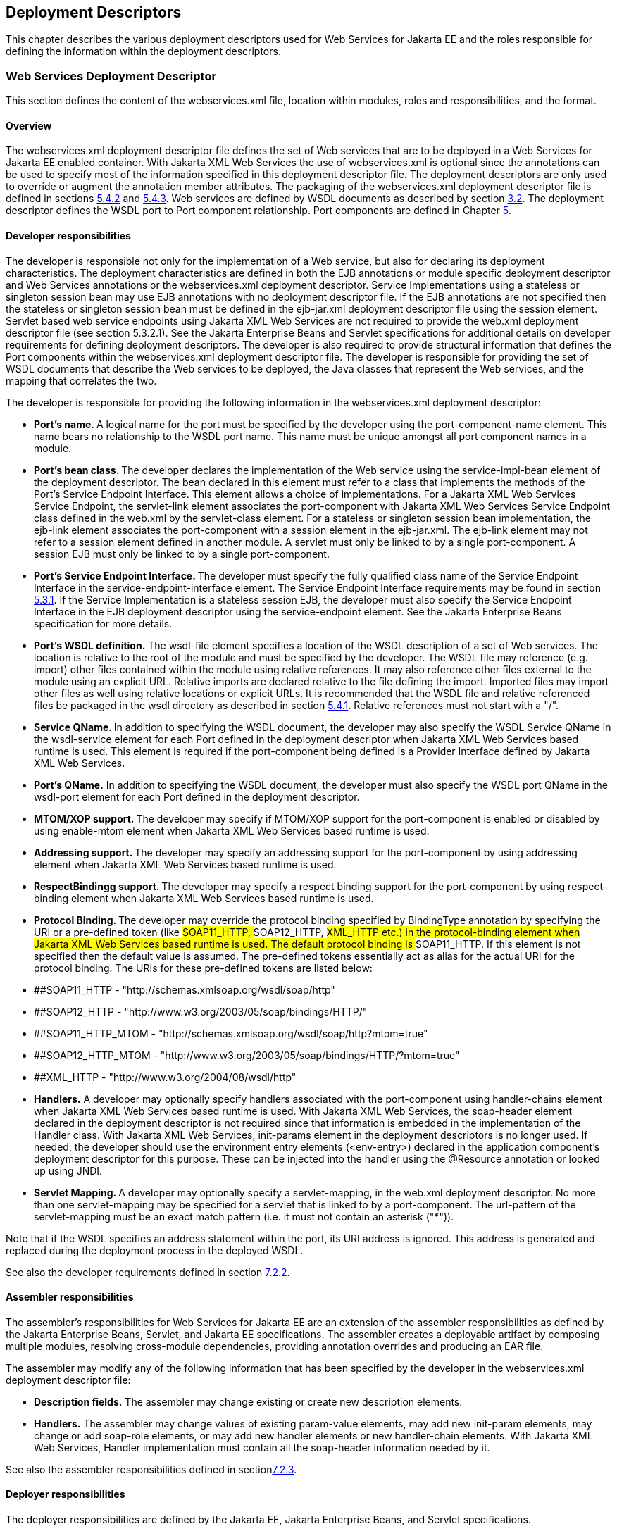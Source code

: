== Deployment Descriptors

This chapter describes the various deployment descriptors used for Web
Services for Jakarta EE and the roles responsible for defining the
information within the deployment descriptors.

[#anchor-66]
=== Web Services Deployment Descriptor

This section defines the content of the webservices.xml file, location
within modules, roles and responsibilities, and the format.

==== Overview

The webservices.xml deployment descriptor file defines the set of Web
services that are to be deployed in a Web Services for Jakarta EE enabled
container. With Jakarta XML Web Services the use of webservices.xml is 
optional since the annotations can be used to specify most of the information 
specified in this deployment descriptor file. The deployment descriptors 
are only used to override or augment the annotation member attributes. 
The packaging of the webservices.xml deployment descriptor file is defined
in sections link:#anchor-55[5.4.2] and link:#anchor-56[5.4.3]. Web
services are defined by WSDL documents as described by section
link:#anchor-4[3.2]. The deployment descriptor defines the WSDL port to
Port component relationship. Port components are defined in Chapter
link:#anchor-35[5].

==== Developer responsibilities

The developer is responsible not only for the implementation of a Web
service, but also for declaring its deployment characteristics. The
deployment characteristics are defined in both the EJB annotations or
module specific deployment descriptor and Web Services annotations or
the webservices.xml deployment descriptor. Service Implementations using
a stateless or singleton session bean may use EJB annotations with no
deployment descriptor file. If the EJB annotations are not specified
then the stateless or singleton session bean must be defined in the
ejb-jar.xml deployment descriptor file using the session element.
Servlet based web service endpoints using Jakarta XML Web Services
are not required to provide the web.xml deployment descriptor file 
(see section 5.3.2.1). See the Jakarta Enterprise Beans and Servlet 
specifications for additional details on developer requirements for 
defining deployment descriptors. The developer is also required to 
provide structural information that defines the Port components within 
the webservices.xml deployment descriptor file. The developer is 
responsible for providing the set of WSDL documents that describe the 
Web services to be deployed, the Java classes that represent the 
Web services, and the mapping that correlates the two.

The developer is responsible for providing the following information in
the webservices.xml deployment descriptor:

* **Port's name. **A logical name for the port must be specified by the
developer using the port-component-name element. This name bears no
relationship to the WSDL port name. This name must be unique amongst all
port component names in a module.
* **Port's bean class. **The developer declares the implementation of
the Web service using the service-impl-bean element of the deployment
descriptor. The bean declared in this element must refer to a class that
implements the methods of the Port's Service Endpoint Interface. This
element allows a choice of implementations. For a Jakarta XML Web Services 
Service Endpoint, the servlet-link element associates the port-component 
with Jakarta XML Web Services Service Endpoint class defined 
in the web.xml by the servlet-class element. For a stateless or singleton 
session bean implementation, the ejb-link element associates the port-component 
with a session element in the ejb-jar.xml. The ejb-link element may not refer 
to a session element defined in another module. A servlet must only be linked 
to by a single port-component. A session EJB must only be linked to by a 
single port-component.
* **Port's Service Endpoint Interface. **The developer must specify the
fully qualified class name of the Service Endpoint Interface in the
service-endpoint-interface element. The Service Endpoint Interface
requirements may be found in section link:#anchor-42[5.3.1]. If the
Service Implementation is a stateless session EJB, the developer must
also specify the Service Endpoint Interface in the EJB deployment
descriptor using the service-endpoint element. See the Jakarta Enterprise
Beans specification for more details.
* *Port's WSDL definition.* The wsdl-file element specifies a location
of the WSDL description of a set of Web services. The location is
relative to the root of the module and must be specified by the
developer. The WSDL file may reference (e.g. import) other files
contained within the module using relative references. It may also
reference other files external to the module using an explicit URL.
Relative imports are declared relative to the file defining the import.
Imported files may import other files as well using relative locations
or explicit URLs. It is recommended that the WSDL file and relative
referenced files be packaged in the wsdl directory as described in
section link:#anchor-52[5.4.1]. Relative references must not start with
a "/".
* **Service QName. **In addition to specifying the WSDL document, the
developer may also specify the WSDL Service QName in the wsdl-service
element for each Port defined in the deployment descriptor when Jakarta 
XML Web Services based runtime is used. This element is required if the 
port-component being defined is a Provider Interface defined by Jakarta 
XML Web Services.
* *Port's QName.* In addition to specifying the WSDL document, the
developer must also specify the WSDL port QName in the wsdl-port element
for each Port defined in the deployment descriptor.
* **MTOM/XOP support. **The developer may specify if MTOM/XOP support
for the port-component is enabled or disabled by using enable-mtom
element when Jakarta XML Web Services based runtime is used.
* **Addressing support. **The developer may specify an addressing
support for the port-component by using addressing element when 
Jakarta XML Web Services based runtime is used.
* **RespectBindingg support. **The developer may specify a respect
binding support for the port-component by using respect-binding element
when Jakarta XML Web Services based runtime is used.
* **Protocol Binding. **The developer may override the protocol binding
specified by BindingType annotation by specifying the URI or a
pre-defined token (like ##SOAP11_HTTP, ##SOAP12_HTTP, ##XML_HTTP etc.)
in the protocol-binding element when Jakarta XML Web Services based 
runtime is used. The default protocol binding is ##SOAP11_HTTP. If this 
element is not specified then the default value is assumed. The pre-defined 
tokens essentially act as alias for the actual URI for the protocol binding.
The URIs for these pre-defined tokens are listed below:
* ##SOAP11_HTTP - "http://schemas.xmlsoap.org/wsdl/soap/http"
* ##SOAP12_HTTP - "http://www.w3.org/2003/05/soap/bindings/HTTP/"
* ##SOAP11_HTTP_MTOM -
"http://schemas.xmlsoap.org/wsdl/soap/http?mtom=true"
* ##SOAP12_HTTP_MTOM -
"http://www.w3.org/2003/05/soap/bindings/HTTP/?mtom=true"
* ##XML_HTTP - "http://www.w3.org/2004/08/wsdl/http"
* *Handlers.* A developer may optionally specify handlers associated
with the port-component using handler-chains element when Jakarta XML 
Web Services based runtime is used. With Jakarta XML Web Services, 
the soap-header element declared in the deployment descriptor is not 
required since that information is embedded in the implementation of 
the Handler class. With Jakarta XML Web Services, init-params element 
in the deployment descriptors is no longer used. If needed, the
developer should use the environment entry elements (<env-entry>)
declared in the application component's deployment descriptor for this
purpose. These can be injected into the handler using the @Resource
annotation or looked up using JNDI.
* **Servlet Mapping. **A developer may optionally specify a servlet-mapping, 
in the web.xml deployment descriptor.  No more than one servlet-mapping 
may be specified for a servlet that is linked to by a port-component. 
The url-pattern of the servlet-mapping must be an exact match pattern 
(i.e.  it must not contain an asterisk ("*")).

Note that if the WSDL specifies an address statement within the port,
its URI address is ignored. This address is generated and replaced
during the deployment process in the deployed WSDL.

See also the developer requirements defined in section
link:#anchor-71[7.2.2].

==== Assembler responsibilities

The assembler's responsibilities for Web Services for Jakarta EE are an
extension of the assembler responsibilities as defined by the Jakarta Enterprise
Beans, Servlet, and Jakarta EE specifications. The assembler creates a
deployable artifact by composing multiple modules, resolving
cross-module dependencies, providing annotation overrides and producing
an EAR file.

The assembler may modify any of the following information that has been
specified by the developer in the webservices.xml deployment descriptor
file:

* *Description fields.* The assembler may change existing or create new
description elements.
* *Handlers.* The assembler may change values of existing param-value
elements, may add new init-param elements, may change or add soap-role elements, 
or may add new handler elements or new handler-chain elements. With Jakarta XML Web Services, 
Handler implementation must contain all the soap-header information needed by it.

See also the assembler responsibilities defined in
sectionlink:#anchor-72[7.2.3].

==== Deployer responsibilities

The deployer responsibilities are defined by the Jakarta EE, Jakarta Enterprise
Beans, and Servlet specifications.

In addition, the deployer must resolve the following information:

* where published WSDL definitions are placed. The deployer must publish
every webservice-description wsdl-file with the correct port address
attribute value to access the service.
* the value of the port address attribute for deployed services.

==== Web Services Deployment Descriptor XML Schema

The XML Schema for the Web service deployment descriptor is described at
http://xmlns.jcp.org/xml/ns/javaee/javaee_web_services_1_4.xsd

[#anchor-67]
=== Service Reference Deployment Descriptor Information

This section defines the function of the Service Reference XML schema
file, its use within modules, the platform roles and responsibilities
for defining instance data, and the format.

==== Overview

The Service Reference XML schema defines the schema for service
reference entries. These entries declare references to Web services used
by a Jakarta EE component in the web, EJB, or application client container.
With Jakarta XML Web Services, these entries are not required if
jakarta.xml.ws.WebServiceRef annotation is used. If the Web services
client is a Jakarta EE component, then it uses a logical name for the Web
service called a service reference to look up the service. Any component
that uses a Web service reference must declare a dependency on the Web
service reference in a module'ss deployment descriptor file.

[#anchor-71]
==== Developer responsibilities

The developer is responsible for defining a service-ref for each Web
service a component within the module wants to reference. This includes
the following information:

* **Service Reference Name. **This defines a logical name for the
reference that is used in the client source code. It is recommended, but
not required that the name begin with service/.
* *Service type:* The service-interface element defines the fully
qualified name of the Jakarta XML Web Services Service Interface/Class 
class returned by the JNDI lookup.
* *Service Reference type:* The service-ref-type element declares the
type of the service-ref element that is injected or returned when a JNDI
lookup is done. This must be either a fully qualified name of Service
class or the fully qualified name of Service endpoint interface class.
This is an optional element and used only with Jakarta XML Web Services.
* *Ports.* The developer declares requirements for container managed
port resolution using the port-component-ref element. The
port-component-ref elements are resolved to a WSDL port by the
container. See Chapter link:#anchor-18[4] for a discussion of container
managed port access.
* *MTOM/XOP support.* The developer may specify if MTOM/XOP support for
the port-component-ref is enabled or disabled by using enable-mtom
element when Jakarta XML Web Services based runtime is used.
* *Addressing support.* The developer may specify an addressing support
for the port-component-ref by using _addressing_ element when Jakarta 
XML Web Services based runtime is used.
* *RespectBinding support.* The developer may specify a respect binding
support for the _port-component-ref_ by using _respect-binding_ element
when Jakarta XML Web Services based runtime is used.

The developer may specify the following information:

* [#anchor-73]##**WSDL definition.** The wsdl-file element specifies a
location of the WSDL description of the service. The location is
relative to the root of the module. The WSDL description may be a
partial WSDL, but must at least include the portType and binding
elements. The WSDL description provided by the developer is considered a
template that must be preserved by the assembly/deployment process. In
other words, the WSDL description contains a declaration of the
application’s dependency on portTypes, bindings, and QNames. The WSDL
document must be fully specified, including the service and port
elements, if the application is dependent on port QNames (e.g. uses the
Service.getPort(QName,Class) method). The developer must specify the
wsdl-file if any of the Service methods declared in section
link:#anchor-31[4.2.4.4] or link:#anchor-32[4.2.4.5] are used. The WSDL
file may reference (e.g. import) other files contained within the module
using relative references. It may also reference other files external to
the module using an explicit URL. Relative imports are declared relative
to the file defining the import. Imported files may import other files
as well using relative locations or explicit URLs. Relative references
must not start with a "/".
* *Service Port.* If the specified wsdl-file has more than one service
element, the developer must specify the service-qname.
* *Handlers.* The developer may optionally use the handler-chains
element when specifying handler chains associated with the service-ref
under Jakarta XML Web Services based runtime.

[#anchor-72]
==== Assembler responsibilities

In addition to the responsibilities defined within the Jakarta EE
specification, the assembler may define the following information:

* *Binding of service references*. The assembler may link a Web service
reference to a component within the Jakarta EE application unit using the
port-component-link element. It is the assembler's responsibility to
ensure there are no detailed differences in the SEI and target bindings
that would cause stub generation or runtime problems.

The assembler may modify any of the following information that has been
specified by the developer in the service-ref element of the module's
deployment descriptor file:

* *Description fields.* The assembler may change existing or create new
description elements.
* *Handlers.* The assembler may change values of existing param-value
elements, may add new init-param elements, may change or add soap-role 
elements, or may add new handler elements or new handler-chain elements. 
With Jakarta XML Web Services, Handler implementation must contain all 
the soap-header information needed by it.  
* *WSDL definition.* The assembler may replace the WSDL definition with
a new WSDL that resolves missing service and port elements or missing
port address attributes. The assembler may update the port address
attribute__.__

==== Deployer responsibilities

In addition to the normal duties a Jakarta EE deployer platform role has,
the deployer must also provide deploy time binding information to
resolve the WSDL document to be used for each service-ref. If a partial
WSDL document was specified and service and port elements are needed by
a vendor to resolve the binding, they may be generated. The deployer is
also responsible for providing deploy time binding information to
resolve port access declared by the port-component-ref element.

==== Web Services Client Service Reference XML Schema

[#anchor-74]##This section defines the XML Schema for the service-ref at
http://xmlns.jcp.org/xml/ns/javaee/javaee_web_services_client_1_4.xsd.
This schema is imported into the common Jakarta EE schema and is used by
the application client, web, and EJB module deployment descriptor
schemas to declare service-refs. See the Jakarta EE 7 and corresponding
versions of Servlet and EJB specifications for more details on
specifying a service-ref in the deployment descriptors.

